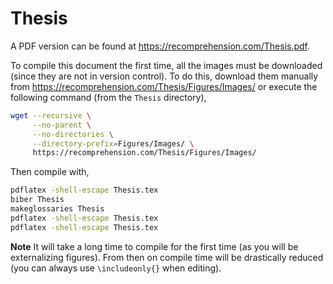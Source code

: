 * Thesis

A PDF version can be found at [[https://recomprehension.com/Thesis.pdf]].

To compile this document the first time, all the images must be downloaded
(since they are not in version control). To do this, download them manually
from [[https://recomprehension.com/Thesis/Figures/Images/]] or execute the
following command (from the =Thesis= directory),
#+BEGIN_SRC bash
  wget --recursive \
       --no-parent \
       --no-directories \
       --directory-prefix=Figures/Images/ \
       https://recomprehension.com/Thesis/Figures/Images/
#+END_SRC

Then compile with,
#+BEGIN_SRC bash
  pdflatex -shell-escape Thesis.tex
  biber Thesis
  makeglossaries Thesis
  pdflatex -shell-escape Thesis.tex
  pdflatex -shell-escape Thesis.tex
#+END_SRC

*Note* It will take a long time to compile for the first time (as you will be
 externalizing figures). From then on compile time will be drastically reduced
 (you can always use =\includeonly{}= when editing).
